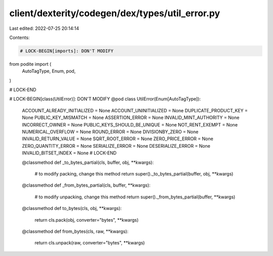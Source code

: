 client/dexterity/codegen/dex/types/util_error.py
================================================

Last edited: 2022-07-25 20:14:14

Contents:

.. code-block:: py

    # LOCK-BEGIN[imports]: DON'T MODIFY
from podite import (
    AutoTagType,
    Enum,
    pod,
)

# LOCK-END


# LOCK-BEGIN[class(UtilError)]: DON'T MODIFY
@pod
class UtilError(Enum[AutoTagType]):
    ACCOUNT_ALREADY_INITIALIZED = None
    ACCOUNT_UNINITIALIZED = None
    DUPLICATE_PRODUCT_KEY = None
    PUBLIC_KEY_MISMATCH = None
    ASSERTION_ERROR = None
    INVALID_MINT_AUTHORITY = None
    INCORRECT_OWNER = None
    PUBLIC_KEYS_SHOULD_BE_UNIQUE = None
    NOT_RENT_EXEMPT = None
    NUMERICAL_OVERFLOW = None
    ROUND_ERROR = None
    DIVISIONBY_ZERO = None
    INVALID_RETURN_VALUE = None
    SQRT_ROOT_ERROR = None
    ZERO_PRICE_ERROR = None
    ZERO_QUANTITY_ERROR = None
    SERIALIZE_ERROR = None
    DESERIALIZE_ERROR = None
    INVALID_BITSET_INDEX = None
    # LOCK-END

    @classmethod
    def _to_bytes_partial(cls, buffer, obj, **kwargs):
        # to modify packing, change this method
        return super()._to_bytes_partial(buffer, obj, **kwargs)

    @classmethod
    def _from_bytes_partial(cls, buffer, **kwargs):
        # to modify unpacking, change this method
        return super()._from_bytes_partial(buffer, **kwargs)

    @classmethod
    def to_bytes(cls, obj, **kwargs):
        return cls.pack(obj, converter="bytes", **kwargs)

    @classmethod
    def from_bytes(cls, raw, **kwargs):
        return cls.unpack(raw, converter="bytes", **kwargs)


